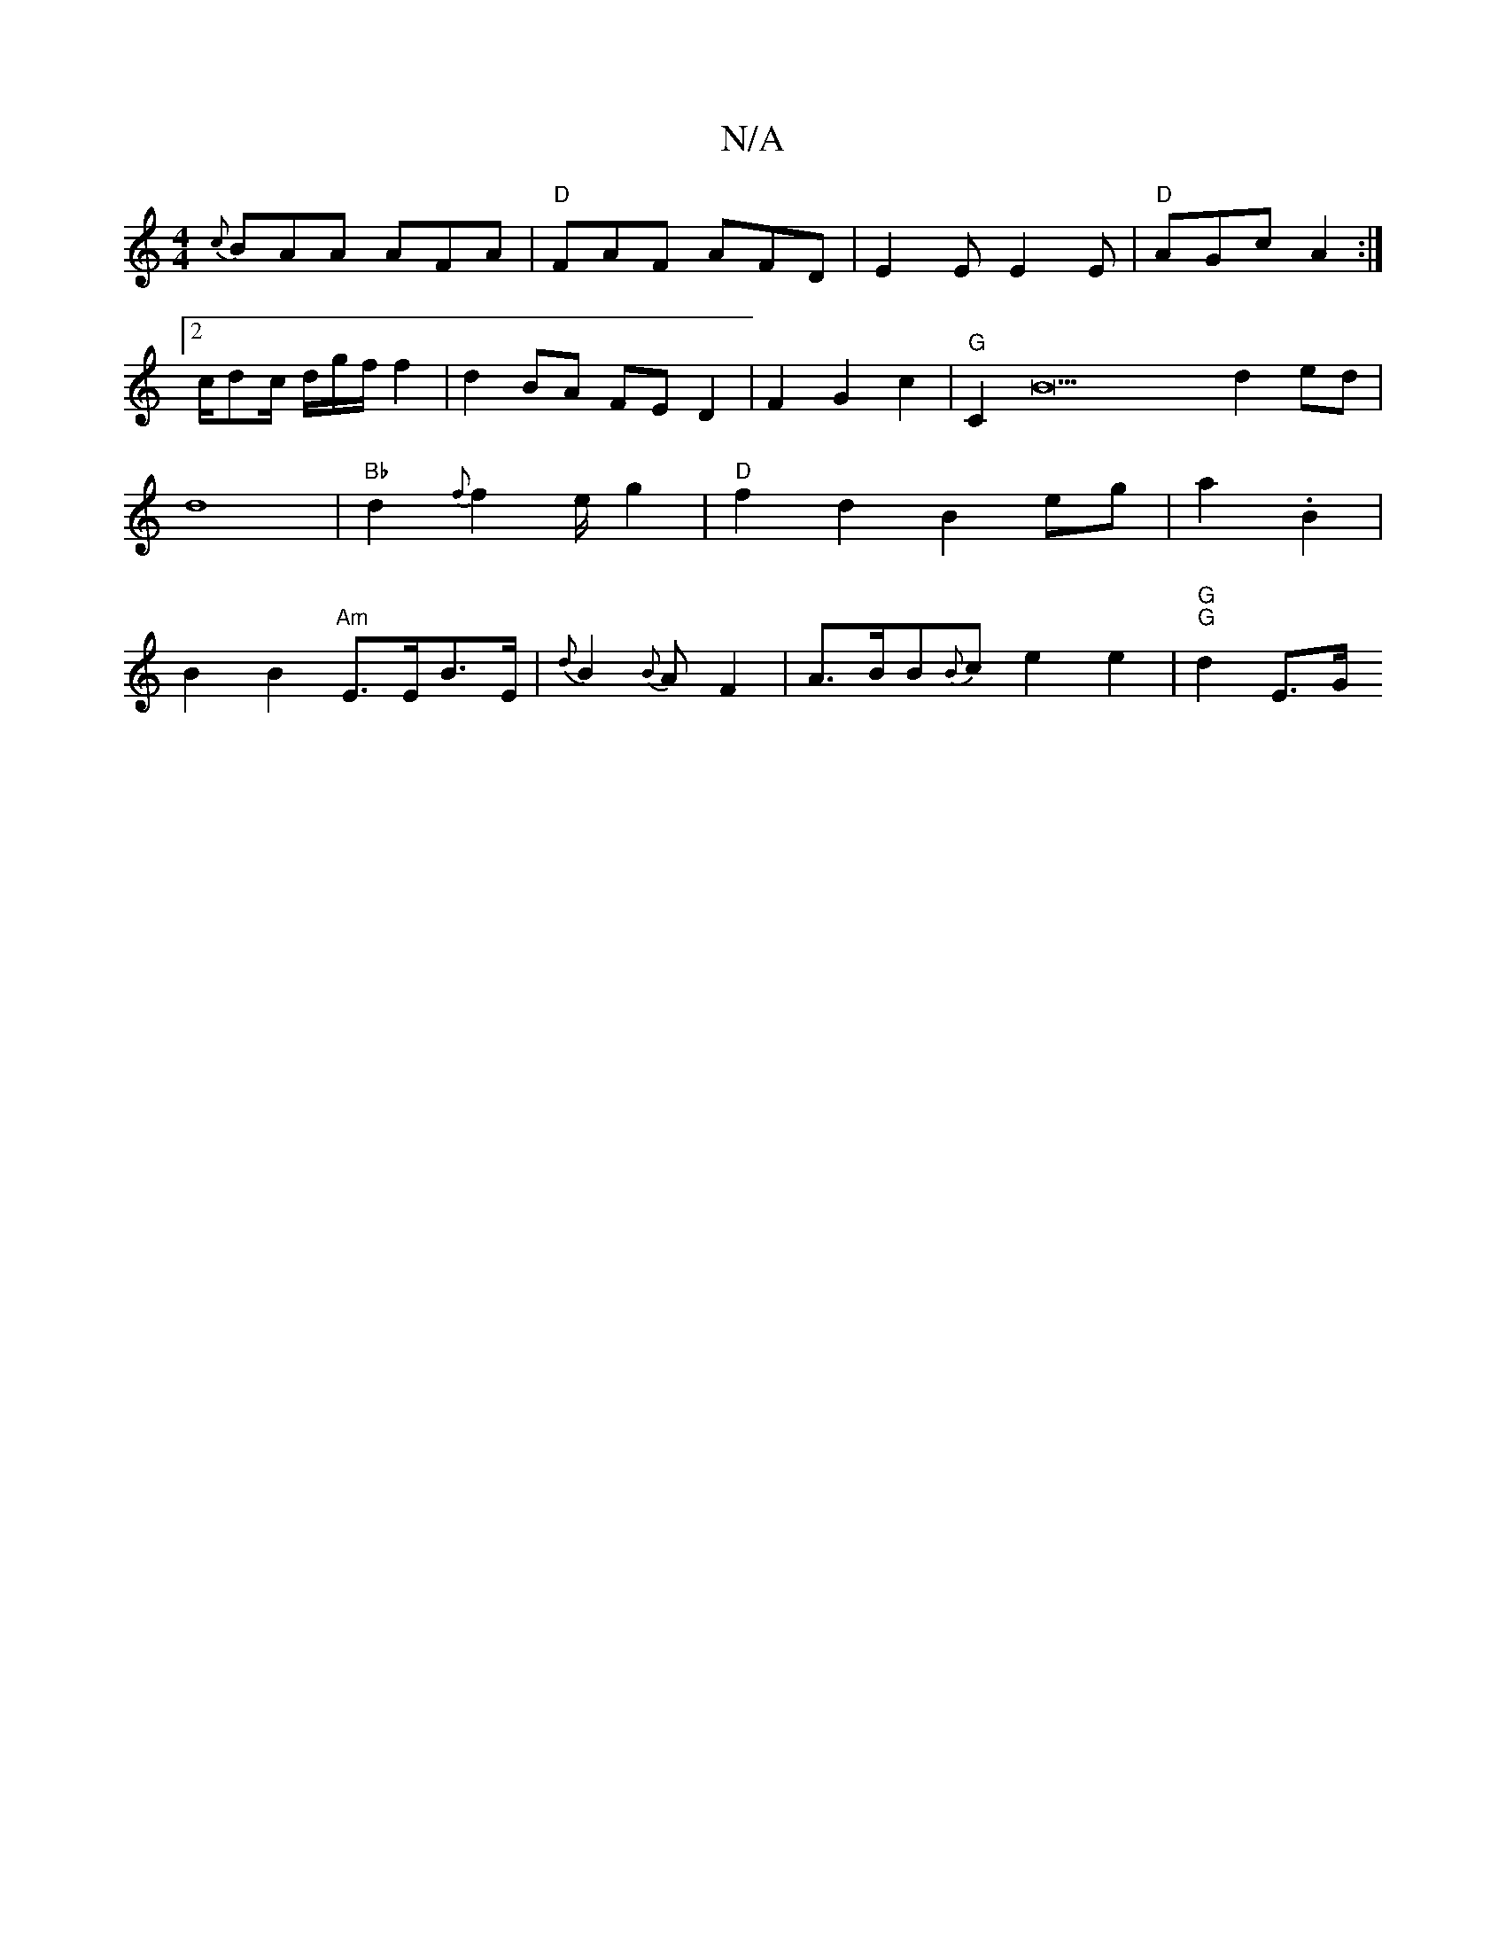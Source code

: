 X:1
T:N/A
M:4/4
R:N/A
K:Cmajor
{c}BAA AFA|"D"FAF AFD|E2E E2E|"D" AGc A2:|2 c/dc/2 d/g/f/2 f2-|d2 BA FED2|F2G2c2|"G"C2B22d2ed|d8|"Bb" d2{2f}f2e/2g2|"D"f2d2 B2eg|a2 .B2|B2 B2 "Am"E>EB>E | {d}B2{B}A F2 |A>BB{B}c e2 e2|"G"1 "G" d2 E>G 